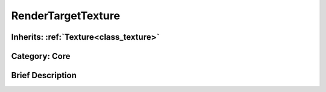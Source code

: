 .. _class_RenderTargetTexture:

RenderTargetTexture
===================

Inherits: :ref:`Texture<class_texture>`
---------------------------------------

Category: Core
--------------

Brief Description
-----------------



